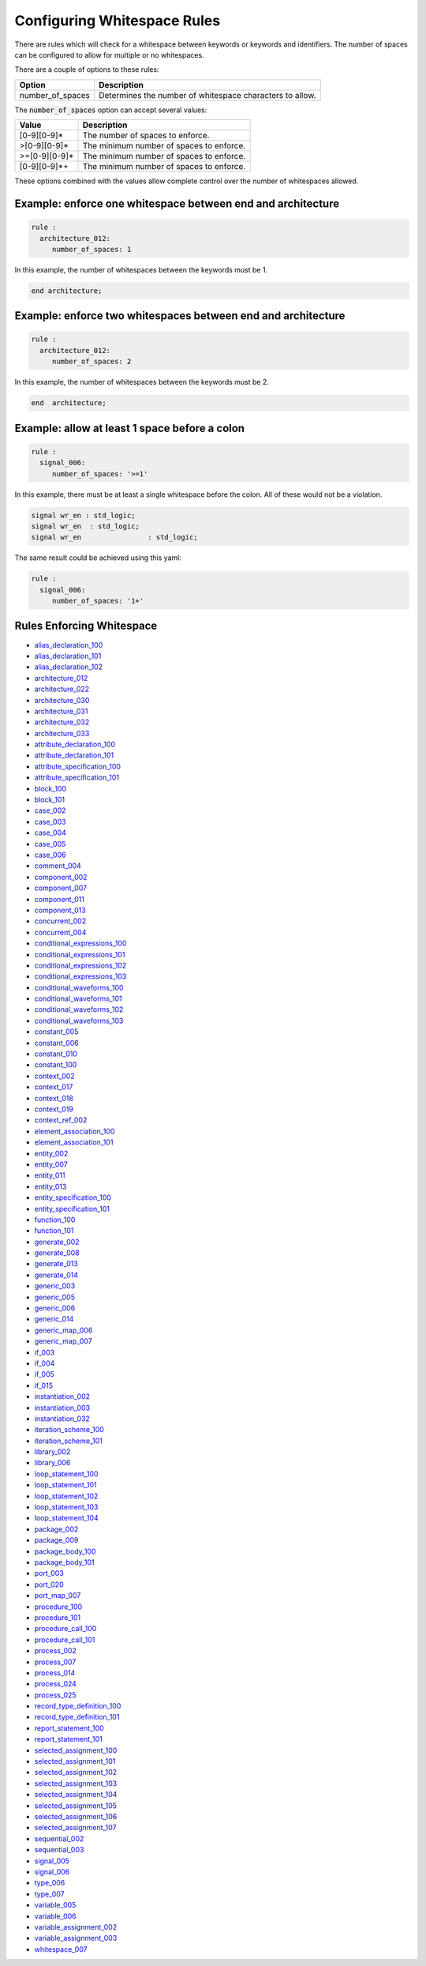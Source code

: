 .. _configuring-whitespace-rules:

Configuring Whitespace Rules
----------------------------

There are rules which will check for a whitespace between keywords or keywords and identifiers.
The number of spaces can be configured to allow for multiple or no whitespaces.

There are a couple of options to these rules:

+--------------------------+----------------------------------------------------------+
| Option                   | Description                                              |
+==========================+==========================================================+
| number_of_spaces         | Determines the number of whitespace characters to allow. |
+--------------------------+----------------------------------------------------------+

..  | align_to_next_tab        | When true, will add spaces to align with next valid tab. |
..  +--------------------------+----------------------------------------------------------+

The :code:`number_of_spaces` option can accept several values:

+-----------------------+----------------------------------------------------------+
| Value                 | Description                                              |
+=======================+==========================================================+
| [0-9][0-9]*           | The number of spaces to enforce.                         |
+-----------------------+----------------------------------------------------------+
| >[0-9][0-9]*          | The minimum number of spaces to enforce.                 |
+-----------------------+----------------------------------------------------------+
| >=[0-9][0-9]*         | The minimum number of spaces to enforce.                 |
+-----------------------+----------------------------------------------------------+
| [0-9][0-9]*+          | The minimum number of spaces to enforce.                 |
+-----------------------+----------------------------------------------------------+

These options combined with the values allow complete control over the number of whitespaces allowed.

Example:  enforce one whitespace between end and architecture
##############################################################

.. code-block:: yaml

   rule :
     architecture_012:
        number_of_spaces: 1

In this example, the number of whitespaces between the keywords must be 1.

.. code-Block:: vhdl

   end architecture;

Example:  enforce two whitespaces between end and architecture
##############################################################

.. code-block:: yaml

   rule :
     architecture_012:
        number_of_spaces: 2

In this example, the number of whitespaces between the keywords must be 2.

.. code-Block:: vhdl

   end  architecture;


Example:  allow at least 1 space before a colon
###############################################

.. code-block:: yaml

   rule :
     signal_006:
        number_of_spaces: '>=1'

In this example, there must be at least a single whitespace before the colon.
All of these would not be a violation.

.. code-Block:: vhdl

   signal wr_en : std_logic;
   signal wr_en  : std_logic;
   signal wr_en                : std_logic;

The same result could be achieved using this yaml:

.. code-block:: yaml

   rule :
     signal_006:
        number_of_spaces: '1+'

Rules Enforcing Whitespace
##########################

* `alias_declaration_100 <alias_declaration_rules.html#alias-declaration-100>`_
* `alias_declaration_101 <alias_declaration_rules.html#alias-declaration-101>`_
* `alias_declaration_102 <alias_declaration_rules.html#alias-declaration-102>`_
* `architecture_012 <architecture_rules.html#architecture-012>`_
* `architecture_022 <architecture_rules.html#architecture-022>`_
* `architecture_030 <architecture_rules.html#architecture-030>`_
* `architecture_031 <architecture_rules.html#architecture-031>`_
* `architecture_032 <architecture_rules.html#architecture-032>`_
* `architecture_033 <architecture_rules.html#architecture-033>`_
* `attribute_declaration_100 <attribute_declaration_rules.html#attribute-declaration-100>`_
* `attribute_declaration_101 <attribute_declaration_rules.html#attribute-declaration-101>`_
* `attribute_specification_100 <attribute_specification_rules.html#attribute-specification-100>`_
* `attribute_specification_101 <attribute_specification_rules.html#attribute-specification-101>`_
* `block_100 <block_rules.html#block-100>`_
* `block_101 <block_rules.html#block-101>`_
* `case_002 <case_rules.html#case-002>`_
* `case_003 <case_rules.html#case-003>`_
* `case_004 <case_rules.html#case-004>`_
* `case_005 <case_rules.html#case-005>`_
* `case_006 <case_rules.html#case-006>`_
* `comment_004 <comment_rules.html#comment-004>`_
* `component_002 <component_rules.html#component-002>`_
* `component_007 <component_rules.html#component-007>`_
* `component_011 <component_rules.html#component-011>`_
* `component_013 <component_rules.html#component-013>`_
* `concurrent_002 <concurrent_rules.html#concurrent-002>`_
* `concurrent_004 <concurrent_rules.html#concurrent-004>`_
* `conditional_expressions_100 <conditional_expressions_rules.html#conditional-expressions-100>`_
* `conditional_expressions_101 <conditional_expressions_rules.html#conditional-expressions-101>`_
* `conditional_expressions_102 <conditional_expressions_rules.html#conditional-expressions-102>`_
* `conditional_expressions_103 <conditional_expressions_rules.html#conditional-expressions-103>`_
* `conditional_waveforms_100 <conditional_waveforms_rules.html#conditional-waveforms-100>`_
* `conditional_waveforms_101 <conditional_waveforms_rules.html#conditional-waveforms-101>`_
* `conditional_waveforms_102 <conditional_waveforms_rules.html#conditional-waveforms-102>`_
* `conditional_waveforms_103 <conditional_waveforms_rules.html#conditional-waveforms-103>`_
* `constant_005 <constant_rules.html#constant-005>`_
* `constant_006 <constant_rules.html#constant-006>`_
* `constant_010 <constant_rules.html#constant-010>`_
* `constant_100 <constant_rules.html#constant-100>`_
* `context_002 <context_rules.html#context-002>`_
* `context_017 <context_rules.html#context-017>`_
* `context_018 <context_rules.html#context-018>`_
* `context_019 <context_rules.html#context-019>`_
* `context_ref_002 <context_ref.html#context-ref-002>`_
* `element_association_100 <element_association_rules.html#element-association-100>`_
* `element_association_101 <element_association_rules.html#element-association-101>`_
* `entity_002 <entity_rules.html#entity-002>`_
* `entity_007 <entity_rules.html#entity-007>`_
* `entity_011 <entity_rules.html#entity-011>`_
* `entity_013 <entity_rules.html#entity-013>`_
* `entity_specification_100 <entity_specification_rules.html#entity-specification-100>`_
* `entity_specification_101 <entity_specification_rules.html#entity-specification-101>`_
* `function_100 <function_rules.html#function-100>`_
* `function_101 <function_rules.html#function-101>`_
* `generate_002 <generate_rules.html#generate-002>`_
* `generate_008 <generate_rules.html#generate-008>`_
* `generate_013 <generate_rules.html#generate-013>`_
* `generate_014 <generate_rules.html#generate-014>`_
* `generic_003 <generic_rules.html#generic-003>`_
* `generic_005 <generic_rules.html#generic-005>`_
* `generic_006 <generic_rules.html#generic-006>`_
* `generic_014 <generic_rules.html#generic-014>`_
* `generic_map_006 <generic_map_rules.html#generic-map-006>`_
* `generic_map_007 <generic_map_rules.html#generic-map-007>`_
* `if_003 <if_rules.html#if-003>`_
* `if_004 <if_rules.html#if-004>`_
* `if_005 <if_rules.html#if-005>`_
* `if_015 <if_rules.html#if-015>`_
* `instantiation_002 <instantiation_rules.html#instantiation-002>`_
* `instantiation_003 <instantiation_rules.html#instantiation-003>`_
* `instantiation_032 <instantiation_rules.html#instantiation-032>`_
* `iteration_scheme_100 <interation_scheme_rules.html#iteration-scheme-100>`_
* `iteration_scheme_101 <interation_scheme_rules.html#iteration-scheme-101>`_
* `library_002 <library_rules.html#library-002>`_
* `library_006 <library_rules.html#library-006>`_
* `loop_statement_100 <loop_statement_rules.html#loop-statement-100>`_
* `loop_statement_101 <loop_statement_rules.html#loop-statement-101>`_
* `loop_statement_102 <loop_statement_rules.html#loop-statement-102>`_
* `loop_statement_103 <loop_statement_rules.html#loop-statement-103>`_
* `loop_statement_104 <loop_statement_rules.html#loop-statement-104>`_
* `package_002 <package_rules.html#package-002>`_
* `package_009 <package_rules.html#package-009>`_
* `package_body_100 <package_body_rules.html#package-body-100>`_
* `package_body_101 <package_body_rules.html#package-body-101>`_
* `port_003 <port_rules.html#port-003>`_
* `port_020 <port_rules.html#port-020>`_
* `port_map_007 <port_map_rules.html#port-map-007>`_
* `procedure_100 <procedure_rules.html#procedure-100>`_
* `procedure_101 <procedure_rules.html#procedure-101>`_
* `procedure_call_100 <procedure_call_rules.html#procedure-call-100>`_
* `procedure_call_101 <procedure_call_rules.html#procedure-call-101>`_
* `process_002 <process_rules.html#process-002>`_
* `process_007 <process_rules.html#process-007>`_
* `process_014 <process_rules.html#process-014>`_
* `process_024 <process_rules.html#process-024>`_
* `process_025 <process_rules.html#process-025>`_
* `record_type_definition_100 <record_type_definition_rules.html#record-type-definition-100>`_
* `record_type_definition_101 <record_type_definition_rules.html#record-type-definition-101>`_
* `report_statement_100 <report_statement_rules.html#report-statement-100>`_
* `report_statement_101 <report_statement_rules.html#report-statement-101>`_
* `selected_assignment_100 <selected_assignment_rules.html#selected-assignment-100>`_
* `selected_assignment_101 <selected_assignment_rules.html#selected-assignment-101>`_
* `selected_assignment_102 <selected_assignment_rules.html#selected-assignment-102>`_
* `selected_assignment_103 <selected_assignment_rules.html#selected-assignment-103>`_
* `selected_assignment_104 <selected_assignment_rules.html#selected-assignment-104>`_
* `selected_assignment_105 <selected_assignment_rules.html#selected-assignment-105>`_
* `selected_assignment_106 <selected_assignment_rules.html#selected-assignment-106>`_
* `selected_assignment_107 <selected_assignment_rules.html#selected-assignment-107>`_
* `sequential_002 <sequential_rules.html#sequential-002>`_
* `sequential_003 <sequential_rules.html#sequential-003>`_
* `signal_005 <signal_rules.html#signal-005>`_
* `signal_006 <signal_rules.html#signal-006>`_
* `type_006 <type_rules.html#type-006>`_
* `type_007 <type_rules.html#type-007>`_
* `variable_005 <variable_rules.html#variable-002>`_
* `variable_006 <variable_rules.html#variable-002>`_
* `variable_assignment_002 <variable_assignment_rules.html#variable-assignment-002>`_
* `variable_assignment_003 <variable_assignment_rules.html#variable-assignment-003>`_
* `whitespace_007 <whitespace_rules.html#whitespace-007>`_

